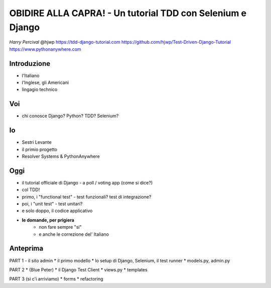 OBIDIRE ALLA CAPRA! - Un tutorial TDD con Selenium e Django
===========================================================

*Harry Percival*
@hjwp
https://tdd-django-tutorial.com
https://github.com/hjwp/Test-Driven-Django-Tutorial
https://www.pythonanywhere.com


Introduzione
------------

* l'Italiano
* l'Inglese, gli Americani
* lingagio technico

Voi
---

* chi conosce Django? Python? TDD? Selenium?

Io
--

* Sestri Levante
* il primio progetto
* Resolver Systems & PythonAnywhere

Oggi
----

* il tutorial officiale di Django
  - a poll / voting app (come si dice?)
* col TDD!
* primo, i "functional test"
  - test funzionali? test di integrazione?
* poi, i "unit test"
  - test unitari? 
* e solo doppo, il codice applicativo
* **le domande, per prigiera** 
   - non fare sempre "si"
   - e anche le correzione del' Italiano


Anteprima
---------

PART 1  - il sito admin
* il primo modello
* lo setup di Django, Selenium, il test runner
* models.py, admin.py

PART 2
* (Blue Peter)
* il Django Test Client
* views.py
* templates

PART 3 (si c'i arriviamo)
* forms
* refactoring

